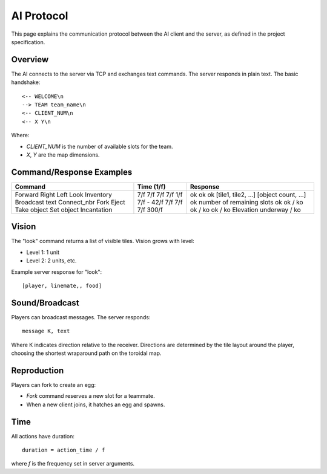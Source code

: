 AI Protocol
===========

This page explains the communication protocol between the AI client and the server, as defined in the project specification.

Overview
--------

The AI connects to the server via TCP and exchanges text commands. The server responds in plain text. The basic handshake:

::

   <-- WELCOME\n
   --> TEAM team_name\n
   <-- CLIENT_NUM\n
   <-- X Y\n

Where:

- `CLIENT_NUM` is the number of available slots for the team.
- `X`, `Y` are the map dimensions.

Command/Response Examples
--------------------------

+-----------------+-------------------------+------------------------------+
| Command         | Time (1/f)              | Response                     |
+=================+=========================+==============================+
| Forward         | 7/f                     | ok                           |
| Right           | 7/f                     | ok                           |
| Left            | 7/f                     | ok                           |
| Look            | 7/f                     | [tile1, tile2, ...]          |
| Inventory       | 1/f                     | [object count, ...]          |
| Broadcast text  | 7/f                     | ok                           |
| Connect_nbr     | -                       | number of remaining slots    |
| Fork            | 42/f                    | ok                           |
| Eject           | 7/f                     | ok / ko                      |
| Take object     | 7/f                     | ok / ko                      |
| Set object      | 7/f                     | ok / ko                      |
| Incantation     | 300/f                   | Elevation underway / ko      |
+-----------------+-------------------------+------------------------------+

Vision
------

The "look" command returns a list of visible tiles. Vision grows with level:

- Level 1: 1 unit
- Level 2: 2 units, etc.

Example server response for "look":

::

   [player, linemate,, food]

Sound/Broadcast
----------------

Players can broadcast messages. The server responds:

::

   message K, text

Where K indicates direction relative to the receiver. Directions are determined by the tile layout around the player, choosing the shortest wraparound path on the toroidal map.

Reproduction
------------

Players can fork to create an egg:

- `Fork` command reserves a new slot for a teammate.
- When a new client joins, it hatches an egg and spawns.

Time
----

All actions have duration:

::

   duration = action_time / f

where `f` is the frequency set in server arguments.

